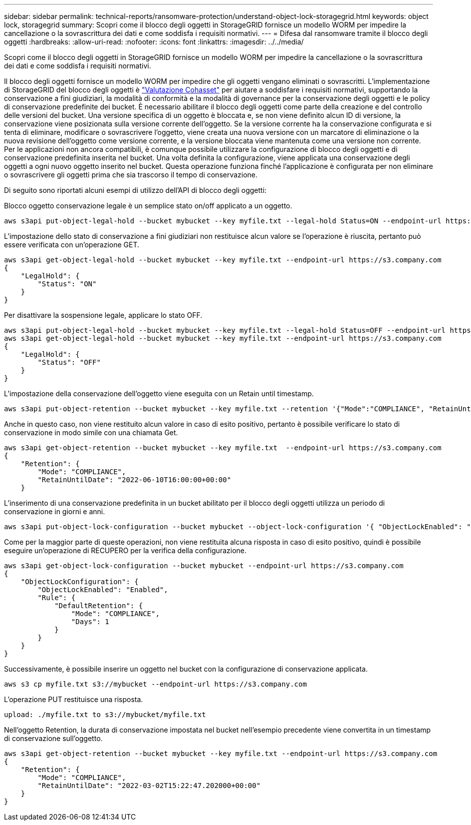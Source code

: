 ---
sidebar: sidebar 
permalink: technical-reports/ransomware-protection/understand-object-lock-storagegrid.html 
keywords: object lock, storagegrid 
summary: Scopri come il blocco degli oggetti in StorageGRID fornisce un modello WORM per impedire la cancellazione o la sovrascrittura dei dati e come soddisfa i requisiti normativi. 
---
= Difesa dal ransomware tramite il blocco degli oggetti
:hardbreaks:
:allow-uri-read: 
:nofooter: 
:icons: font
:linkattrs: 
:imagesdir: ../../media/


[role="lead"]
Scopri come il blocco degli oggetti in StorageGRID fornisce un modello WORM per impedire la cancellazione o la sovrascrittura dei dati e come soddisfa i requisiti normativi.

Il blocco degli oggetti fornisce un modello WORM per impedire che gli oggetti vengano eliminati o sovrascritti. L'implementazione di StorageGRID del blocco degli oggetti è https://www.netapp.com/media/9041-ar-cohasset-netapp-storagegrid-sec-assessment.pdf["Valutazione Cohasset"^] per aiutare a soddisfare i requisiti normativi, supportando la conservazione a fini giudiziari, la modalità di conformità e la modalità di governance per la conservazione degli oggetti e le policy di conservazione predefinite dei bucket. È necessario abilitare il blocco degli oggetti come parte della creazione e del controllo delle versioni del bucket. Una versione specifica di un oggetto è bloccata e, se non viene definito alcun ID di versione, la conservazione viene posizionata sulla versione corrente dell'oggetto. Se la versione corrente ha la conservazione configurata e si tenta di eliminare, modificare o sovrascrivere l'oggetto, viene creata una nuova versione con un marcatore di eliminazione o la nuova revisione dell'oggetto come versione corrente, e la versione bloccata viene mantenuta come una versione non corrente. Per le applicazioni non ancora compatibili, è comunque possibile utilizzare la configurazione di blocco degli oggetti e di conservazione predefinita inserita nel bucket. Una volta definita la configurazione, viene applicata una conservazione degli oggetti a ogni nuovo oggetto inserito nel bucket. Questa operazione funziona finché l'applicazione è configurata per non eliminare o sovrascrivere gli oggetti prima che sia trascorso il tempo di conservazione.

Di seguito sono riportati alcuni esempi di utilizzo dell'API di blocco degli oggetti:

Blocco oggetto conservazione legale è un semplice stato on/off applicato a un oggetto.

[listing]
----
aws s3api put-object-legal-hold --bucket mybucket --key myfile.txt --legal-hold Status=ON --endpoint-url https://s3.company.com

----
L'impostazione dello stato di conservazione a fini giudiziari non restituisce alcun valore se l'operazione è riuscita, pertanto può essere verificata con un'operazione GET.

[listing]
----
aws s3api get-object-legal-hold --bucket mybucket --key myfile.txt --endpoint-url https://s3.company.com
{
    "LegalHold": {
        "Status": "ON"
    }
}
----
Per disattivare la sospensione legale, applicare lo stato OFF.

[listing]
----
aws s3api put-object-legal-hold --bucket mybucket --key myfile.txt --legal-hold Status=OFF --endpoint-url https://s3.company.com
aws s3api get-object-legal-hold --bucket mybucket --key myfile.txt --endpoint-url https://s3.company.com
{
    "LegalHold": {
        "Status": "OFF"
    }
}

----
L'impostazione della conservazione dell'oggetto viene eseguita con un Retain until timestamp.

[listing]
----
aws s3api put-object-retention --bucket mybucket --key myfile.txt --retention '{"Mode":"COMPLIANCE", "RetainUntilDate": "2022-06-10T16:00:00"}'  --endpoint-url https://s3.company.com
----
Anche in questo caso, non viene restituito alcun valore in caso di esito positivo, pertanto è possibile verificare lo stato di conservazione in modo simile con una chiamata Get.

[listing]
----
aws s3api get-object-retention --bucket mybucket --key myfile.txt  --endpoint-url https://s3.company.com
{
    "Retention": {
        "Mode": "COMPLIANCE",
        "RetainUntilDate": "2022-06-10T16:00:00+00:00"
    }
----
L'inserimento di una conservazione predefinita in un bucket abilitato per il blocco degli oggetti utilizza un periodo di conservazione in giorni e anni.

[listing]
----
aws s3api put-object-lock-configuration --bucket mybucket --object-lock-configuration '{ "ObjectLockEnabled": "Enabled", "Rule": { "DefaultRetention": { "Mode": "COMPLIANCE", "Days": 1 }}}' --endpoint-url https://s3.company.com
----
Come per la maggior parte di queste operazioni, non viene restituita alcuna risposta in caso di esito positivo, quindi è possibile eseguire un'operazione di RECUPERO per la verifica della configurazione.

[listing]
----
aws s3api get-object-lock-configuration --bucket mybucket --endpoint-url https://s3.company.com
{
    "ObjectLockConfiguration": {
        "ObjectLockEnabled": "Enabled",
        "Rule": {
            "DefaultRetention": {
                "Mode": "COMPLIANCE",
                "Days": 1
            }
        }
    }
}
----
Successivamente, è possibile inserire un oggetto nel bucket con la configurazione di conservazione applicata.

[listing]
----
aws s3 cp myfile.txt s3://mybucket --endpoint-url https://s3.company.com
----
L'operazione PUT restituisce una risposta.

[listing]
----
upload: ./myfile.txt to s3://mybucket/myfile.txt
----
Nell'oggetto Retention, la durata di conservazione impostata nel bucket nell'esempio precedente viene convertita in un timestamp di conservazione sull'oggetto.

[listing]
----
aws s3api get-object-retention --bucket mybucket --key myfile.txt --endpoint-url https://s3.company.com
{
    "Retention": {
        "Mode": "COMPLIANCE",
        "RetainUntilDate": "2022-03-02T15:22:47.202000+00:00"
    }
}
----